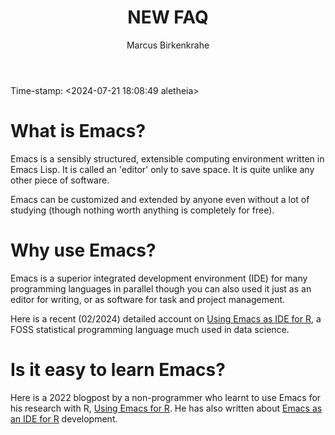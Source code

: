 #+title: NEW FAQ
#+author: Marcus Birkenkrahe
#+startup: overview hideblocks indent entitiespretty:
Time-stamp: <2024-07-21 18:08:49 aletheia>
* What is Emacs?

Emacs is a sensibly structured, extensible computing environment
written in Emacs Lisp. It is called an 'editor' only to save space. It
is quite unlike any other piece of software.

Emacs can be customized and extended by anyone even without a lot of
studying (though nothing worth anything is completely for free).

* Why use Emacs?

Emacs is a superior integrated development environment (IDE) for many
programming languages in parallel though you can also used it just as
an editor for writing, or as software for task and project management.

Here is a recent (02/2024) detailed account on [[https://www.r-bloggers.com/2024/02/emacs-as-ide-for-r/][Using Emacs as IDE for
R]], a FOSS statistical programming language much used in data science.

* Is it easy to learn Emacs?

Here is a 2022 blogpost by a non-programmer who learnt to use Emacs
for his research with R, [[https://blog.teoten.com/posts/2022/use_emacs_for_r/][Using Emacs for R]]. He has also written about
[[https://www.r-bloggers.com/2024/02/emacs-as-ide-for-r/][Emacs as an IDE for R]] development.

